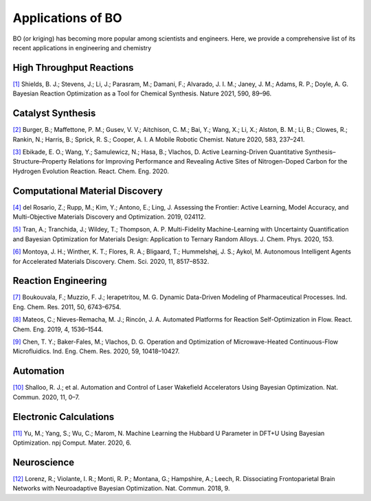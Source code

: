 ===================
Applications of BO
===================


BO (or kriging) has becoming more popular among scientists and engineers. 
Here, we provide a comprehensive list of its recent applications in engineering and chemistry


High Throughput Reactions
-----------------------------

`[1]`_ Shields, B. J.; Stevens, J.; Li, J.; Parasram, M.; Damani, F.; Alvarado, J. I. M.; Janey, J. M.; Adams, R. P.; Doyle, A. G. Bayesian Reaction Optimization as a Tool for Chemical Synthesis. Nature 2021, 590, 89–96.


Catalyst Synthesis
---------------------

`[2]`_ Burger, B.; Maffettone, P. M.; Gusev, V. V.; Aitchison, C. M.; Bai, Y.; Wang, X.; Li, X.; Alston, B. M.; Li, B.; Clowes, R.; Rankin, N.; Harris, B.; Sprick, R. S.; Cooper, A. I. A Mobile Robotic Chemist. Nature 2020, 583, 237–241.

`[3]`_ Ebikade, E. O.; Wang, Y.; Samulewicz, N.; Hasa, B.; Vlachos, D. Active Learning-Driven Quantitative Synthesis–Structure–Property Relations for Improving Performance and Revealing Active Sites of Nitrogen-Doped Carbon for the Hydrogen Evolution Reaction. React. Chem. Eng. 2020.


Computational Material Discovery
----------------------------------

`[4]`_ del Rosario, Z.; Rupp, M.; Kim, Y.; Antono, E.; Ling, J. Assessing the Frontier: Active Learning, Model Accuracy, and Multi-Objective Materials Discovery and Optimization. 2019, 024112.

`[5]`_ Tran, A.; Tranchida, J.; Wildey, T.; Thompson, A. P. Multi-Fidelity Machine-Learning with Uncertainty Quantification and Bayesian Optimization for Materials Design: Application to Ternary Random Alloys. J. Chem. Phys. 2020, 153.

`[6]`_ Montoya, J. H.; Winther, K. T.; Flores, R. A.; Bligaard, T.; Hummelshøj, J. S.; Aykol, M. Autonomous Intelligent Agents for Accelerated Materials Discovery. Chem. Sci. 2020, 11, 8517–8532.


Reaction Engineering
----------------------

`[7]`_ Boukouvala, F.; Muzzio, F. J.; Ierapetritou, M. G. Dynamic Data-Driven Modeling of Pharmaceutical Processes. Ind. Eng. Chem. Res. 2011, 50, 6743–6754.

`[8]`_ Mateos, C.; Nieves-Remacha, M. J.; Rincón, J. A. Automated Platforms for Reaction Self-Optimization in Flow. React. Chem. Eng. 2019, 4, 1536–1544.

`[9]`_ Chen, T. Y.; Baker-Fales, M.; Vlachos, D. G. Operation and Optimization of Microwave-Heated Continuous-Flow Microfluidics. Ind. Eng. Chem. Res. 2020, 59, 10418–10427.


Automation
-----------

`[10]`_ Shalloo, R. J.; et al. Automation and Control of Laser Wakefield Accelerators Using Bayesian Optimization. Nat. Commun. 2020, 11, 0–7.


Electronic Calculations
--------------------------

`[11]`_ Yu, M.; Yang, S.; Wu, C.; Marom, N. Machine Learning the Hubbard U Parameter in DFT+U Using Bayesian Optimization. npj Comput. Mater. 2020, 6.


Neuroscience
--------------

`[12]`_ Lorenz, R.; Violante, I. R.; Monti, R. P.; Montana, G.; Hampshire, A.; Leech, R. Dissociating Frontoparietal Brain Networks with Neuroadaptive Bayesian Optimization. Nat. Commun. 2018, 9.


.. _[1]: https://www.nature.com/articles/s41586-021-03213-y
.. _[2]: https://www.nature.com/articles/s41586-020-2442-2
.. _[3]: https://pubs.rsc.org/en/content/articlelanding/2020/re/d0re00243g#!divAbstract
.. _[4]: https://aip.scitation.org/doi/10.1063/5.0006124
.. _[5]: https://aip.scitation.org/doi/10.1063/5.0015672
.. _[6]: https://pubs.rsc.org/en/content/articlelanding/2020/sc/d0sc01101k#!divAbstract
.. _[7]: https://pubs.acs.org/doi/abs/10.1021/ie102305a
.. _[8]: https://pubs.rsc.org/ko/content/articlelanding/2019/re/c9re00116f/unauth#!divAbstract
.. _[9]: https://pubs.acs.org/doi/pdf/10.1021/acs.iecr.0c01650
.. _[10]: https://www.nature.com/articles/s41467-020-20245-6
.. _[11]: https://www.nature.com/articles/s41524-020-00446-9
.. _[12]: https://www.nature.com/articles/s41467-018-03657-3
